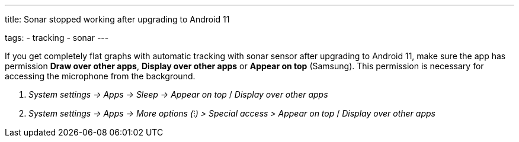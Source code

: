 ---
title: Sonar stopped working after upgrading to Android 11

tags:
  - tracking
  - sonar
---

If you get completely flat graphs with automatic tracking with sonar sensor after upgrading to Android 11, make sure the app has permission *Draw over other apps*, *Display over other apps* or *Appear on top* (Samsung).
This permission is necessary for accessing the microphone from the background.

. _System settings -> Apps -> Sleep -> Appear on top_ / _Display over other apps_
. _System settings -> Apps -> More options (⁝) > Special access > Appear
on top_ / _Display over other apps_
